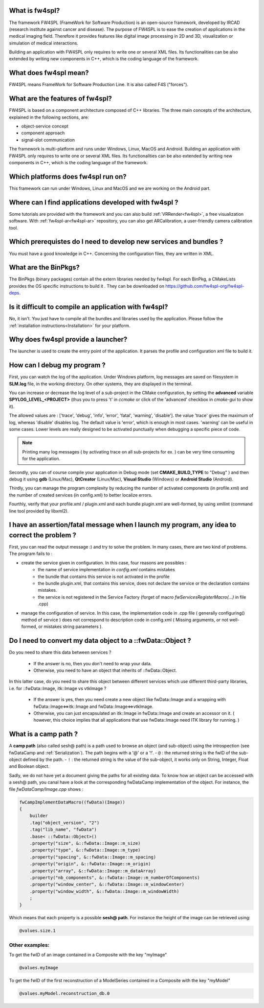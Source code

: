 
What is fw4spl?
===============

The framework FW4SPL (FrameWork for Software Production) is an open-source 
framework, developed by IRCAD (research institute against cancer and disease). 
The purpose of FW4SPL is to ease the creation of applications in the medical imaging field.
Therefore it provides features like digital image
processing in 2D and 3D, visualization or simulation of medical interactions.

Building an application with FW4SPL only requires to write one or several XML files. 
Its functionalities can be also extended by writing new components in C++, which is the coding language of the framework.

What does fw4spl mean?
======================

FW4SPL means FrameWork for Software Production Line. It is also called F4S ("forces").

What are the features of fw4spl?
=======================================

FW4SPL is based on a component architecture composed of C++ libraries. 
The three main concepts of the architecture, explained in the following sections, are:

-  object-service concept
-  component approach
-  signal-slot communication

The framework is multi-platform and runs under Windows, Linux, MacOS and Android. 
Building an application with FW4SPL only requires to write one or several XML files. 
Its functionalities can be also extended by writing new components in C++, which is the coding language of the framework.


Which platforms does fw4spl run on?
===================================

This framework can run under Windows, Linux and MacOS and we are working on the Android part.

Where can I find applications developed with fw4spl ?
======================================================

Some tutorials are provided with the framework and you can also build :ref:`VRRender<fw4spl>`, a free visualization software. With :ref:`fw4spl-ar<fw4spl-ar>` repository, you can
also get ARCalibration, a user-friendly camera calibration tool.

Which prerequistes do I need to develop new services and bundles ?
=====================================================================

You must have a good knowledge in C++. Concerning the configuration files, they are written in XML.

What are the BinPkgs?
======================

The BinPkgs (binary packages) contain all the extern libraries needed by fw4spl. For each BinPkg, a CMakeLists provides the OS specific instructions to build it . They can be downloaded on https://github.com/fw4spl-org/fw4spl-deps.

Is it difficult to compile an application with fw4spl?
======================================================

No, it isn't. You just have to compile all the bundles and libraries used by the application. Please follow the :ref:`installation instructions<Installation>` for your platform.

Why does fw4spl provide a launcher?
===================================

The launcher is used to create the entry point of the application. It parses the profile and configuration xml file to build it.

How can I debug my program ?
=============================

First, you can watch the log of the application. Under Windows platform, log messages are saved on filesystem in **SLM.log** file, in the working directory. On other systems, they are displayed in the terminal.

You can increase or decrease the log level of a sub-project in the CMake configuration, by setting the **advanced** variable **SPYLOG_LEVEL_<PROJECT>** (thus you to press 't' in *ccmake* or click of the 'advanced' checkbox in *cmake-gui* to show it).

The allowed values are : ['trace', 'debug', 'info', 'error', 'fatal', 'warning', 'disable']. the value 'trace' gives the maximum of log, whereas 'disable' disables log. The default value is 'error', which is enough in most cases. 'warning' can be useful in some cases. Lower levels are really designed to be activated punctually when debugging a specific piece of code.

.. note::
    Printing many log messages ( by activating trace on all sub-projects for ex. ) can be very time consuming for the application.


Secondly, you can of course compile your application in Debug mode (set **CMAKE_BUILD_TYPE** to "Debug" ) and then debug it using **gdb** (Linux/Mac), **QtCreator** (Linux/Mac), **Visual Studio** (Windows) or **Android Studio** (Android).
    
Thirdly, you can manage the program complexity by reducing the number of activated components (in profile.xml) and the number of created services (in config.xml) to better localize errors.

Fourthly, verify that your profile.xml / plugin.xml and each bundle plugin.xml are well-formed, by using xmllint (command line tool provided by libxml2).

I have an assertion/fatal message when I launch my program, any idea to correct the problem ?
===================================================================================================

First, you can read the output message :) and try to solve the problem.
In many cases, there are two kind of problems. The program fails to :

- create the service given in configuration. In this case, four reasons are possibles :
    - the name of service implementation in *config.xml* contains mistakes
    - the bundle that contains this service is not activated in the profile
    - the bundle plugin.xml, that contains this service, does not declare the service or the declaration contains mistakes.
    - the service is not registered in the Service Factory (forget of macro *fwServicesRegisterMacro(...)* in file .cpp) 
- manage the configuration of service. In this case, the implementation code in .cpp file ( generally configuring() method of service ) does not correspond to description code in config.xml ( Missing arguments, or not well-formed, or mistakes string parameters ).

Do I need to convert my data object to a ::fwData::Object ?
==================================================================================================

Do you need to share this data between services ?

    - If the answer is no, then you don't need to wrap your data. 
    - Otherwise, you need to have an object that inherits of ::fwData::Object.

In this latter case, do you need to share this object between different services which use different third-party libraries, i.e. for ::fwData::Image, itk::Image vs vtkImage ?

    - If the answer is yes, then you need create a new object like fwData::Image and a wrapping with fwData::Image<=>itk::Image and fwData::Image<=>vtkImage.
    - Otherwise, you can just encapsulated an itk::Image in fwData::Image and create an accessor on it. ( however, this choice implies that all applications that use fwData::Image need ITK library for running. )

.. _campPath:

What is a camp path ?
======================

A **camp path** (also called sesh@ path) is a path  used to browse an object (and sub-object) using the introspection (see fwDataCamp and :ref:`Serialization`). The path begins 
with a '@' or a '!'.
- ``@`` : the returned string is the fwID of the sub-object defined by the path.
- ``!`` : the returned string is the value of the sub-object, it works only on String, Integer, Float and  Boolean object.

Sadly, we do not have yet a document giving the paths for all existing data. To know how an object can be accessed with a sesh@ path, you canal 
have a look at the corresponding fwDataCamp implementation of the object. For instance, the file *fwDataCamp/Image.cpp* shows :

.. code:: c++

    fwCampImplementDataMacro((fwData)(Image))
    {
        builder
        .tag("object_version", "2")
        .tag("lib_name", "fwData")
        .base< ::fwData::Object>()
        .property("size", &::fwData::Image::m_size)
        .property("type", &::fwData::Image::m_type)
        .property("spacing", &::fwData::Image::m_spacing)
        .property("origin", &::fwData::Image::m_origin)
        .property("array", &::fwData::Image::m_dataArray)
        .property("nb_components", &::fwData::Image::m_numberOfComponents)
        .property("window_center", &::fwData::Image::m_windowCenter)
        .property("window_width", &::fwData::Image::m_windowWidth)
        ;
    }

Which means that each property is a possible **sesh@ path**. For instance the height of the image can be retrieved using:

.. code:: xml
     
     @values.size.1

Other examples:
----------------

To get the fwID of an image contained in a Composite with the key "myImage"

.. code:: xml
     
     @values.myImage

To get the fwID of the first reconstruction of a ModelSeries contained in a Composite with the key "myModel"

.. code:: xml

     @values.myModel.reconstruction_db.0
